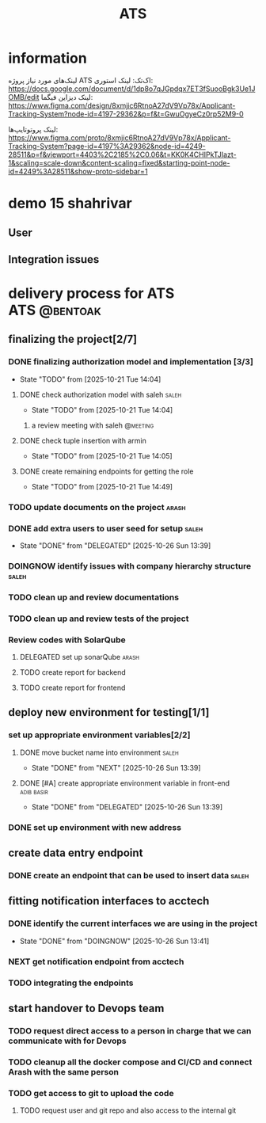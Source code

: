 :PROPERTIES:
:ID:       296B2C37-BC5E-4559-8494-909156885281
:END:
#+title: ATS
* information
لینک‌های مورد نیاز پروژه ATS اک‌تک:
لینک استوری:
https://docs.google.com/document/d/1dp8o7qJGpdqx7ET3fSuooBgk3Ue1JOMB/edit
لینک دیزاین فیگما:
https://www.figma.com/design/8xmjic6RtnoA27dV9Vp78x/Applicant-Tracking-System?node-id=4197-29362&p=f&t=GwuOgyeCz0rp52M9-0

لینک پروتوتایپ‌ها:
https://www.figma.com/proto/8xmjic6RtnoA27dV9Vp78x/Applicant-Tracking-System?page-id=4197%3A29362&node-id=4249-28511&p=f&viewport=4403%2C2185%2C0.06&t=KK0K4CHIPkTJIazt-1&scaling=scale-down&content-scaling=fixed&starting-point-node-id=4249%3A28511&show-proto-sidebar=1

* demo 15 shahrivar
** User
** Integration issues
* delivery process for ATS                                     :ATS:@bentoak:
** finalizing the project[2/7]
*** DONE finalizing authorization model and implementation [3/3]
CLOSED: [2025-10-27 Mon 14:08]
:LOGBOOK:
- State "DONE"       from "TODO"       [2025-10-27 Mon 14:08]
:END:
- State "TODO"       from              [2025-10-21 Tue 14:04]
**** DONE check authorization model with saleh                        :saleh:
CLOSED: [2025-10-27 Mon 13:44] DEADLINE: <2025-10-28 Tue> SCHEDULED: <2025-10-27 Mon>
:LOGBOOK:
- State "DONE"       from "DELEGATED"  [2025-10-27 Mon 13:44]
- State "DELEGATED"  from "TODO"       [2025-10-23 Thu 15:25]
:END:
- State "TODO"       from              [2025-10-21 Tue 14:04]
***** a review meeting with saleh                                  :@meeting:
**** DONE check tuple insertion with armin
CLOSED: [2025-10-23 Thu 15:39]
:LOGBOOK:
- State "DONE"       from "DOINGNOW"   [2025-10-23 Thu 15:39]
- State "DOINGNOW"   from "TODO"       [2025-10-23 Thu 15:38]
:END:
- State "TODO"       from              [2025-10-21 Tue 14:05]
**** DONE create remaining endpoints for getting the role
CLOSED: [2025-10-23 Thu 15:40]
:LOGBOOK:
- State "DONE"       from "TODO"       [2025-10-23 Thu 15:40]
:END:
- State "TODO"       from              [2025-10-21 Tue 14:49]
*** TODO update documents on the project                              :arash:
SCHEDULED: <2025-10-27 Mon>
*** DONE add extra users to user seed for setup                       :saleh:
CLOSED: [2025-10-26 Sun 13:39] DEADLINE: <2025-10-23 Thu>
- State "DONE"       from "DELEGATED"  [2025-10-26 Sun 13:39]
:LOGBOOK:
- State "DELEGATED"  from "DOINGNOW"   [2025-10-23 Thu 13:07]
- State "DOINGNOW"   from "TODO"       [2025-10-23 Thu 13:06]
- State "TODO"       from              [2025-10-23 Thu 13:05]
:END:
*** DOINGNOW identify issues with company hierarchy structure         :saleh:
:LOGBOOK:
- State "DOINGNOW"   from "TODO"       [2025-10-23 Thu 13:25]
- State "TODO"       from              [2025-10-23 Thu 13:23]
:END:
*** TODO clean up and review documentations
SCHEDULED: <2025-10-26 Sun>
:LOGBOOK:
- State "TODO"       from              [2025-10-23 Thu 13:35]
:END:
*** TODO clean up and review tests of the project
SCHEDULED: <2025-10-28 Tue>
:LOGBOOK:
- State "TODO"       from              [2025-10-23 Thu 13:36]
:END:
*** Review codes with SolarQube
**** DELEGATED set up sonarQube                                       :arash:
SCHEDULED: <2025-10-28 Tue>
:LOGBOOK:
- State "DELEGATED"  from "TODO"       [2025-10-27 Mon 14:12]
- State "TODO"       from              [2025-10-27 Mon 14:10]
:END:
**** TODO create report for backend
SCHEDULED: <2025-10-29 Wed>
**** TODO create report for frontend
SCHEDULED: <2025-10-29 Wed>
:LOGBOOK:
- State "TODO"       from              [2025-10-27 Mon 14:12]
:END:
** deploy new environment for testing[1/1]
*** set up appropriate environment variables[2/2]
:LOGBOOK:
- State "TODO"       from              [2025-10-23 Thu 15:43]
:END:
**** DONE move bucket name into environment                           :saleh:
CLOSED: [2025-10-26 Sun 13:39] SCHEDULED: <2025-10-23 Thu>
- State "DONE"       from "NEXT"       [2025-10-26 Sun 13:39]
:LOGBOOK:
- State "NEXT"       from "TODO"       [2025-10-23 Thu 15:42]
- State "TODO"       from              [2025-10-23 Thu 15:42]
:END:
**** DONE [#A] create appropriate environment variable in front-end :adib:basir:
CLOSED: [2025-10-26 Sun 13:39] DEADLINE: <2025-10-23 Thu>
- State "DONE"       from "DELEGATED"  [2025-10-26 Sun 13:39]
:LOGBOOK:
- State "DELEGATED"  from "TODO"       [2025-10-23 Thu 13:08]
- State "TODO"       from              [2025-10-23 Thu 13:07]
:END:
*** DONE set up environment with new address
CLOSED: [2025-10-27 Mon 13:55]
:LOGBOOK:
- State "DONE"       from "DELEGATED"  [2025-10-27 Mon 13:55]
- State "DELEGATED"  from              [2025-10-23 Thu 13:09]
:END:
** create data entry endpoint
*** DONE create an endpoint that can be used to insert data           :saleh:
CLOSED: [2025-10-27 Mon 13:45] SCHEDULED: <2025-10-26 Sun>
:LOGBOOK:
- State "DONE"       from "DELEGATED"  [2025-10-27 Mon 13:45]
- State "DELEGATED"  from              [2025-10-23 Thu 13:30]
:END:
** fitting notification interfaces to acctech
*** DONE identify the current interfaces we are using in the project
CLOSED: [2025-10-26 Sun 13:41] SCHEDULED: <2025-10-23 Thu>
- State "DONE"       from "DOINGNOW"   [2025-10-26 Sun 13:41]
:LOGBOOK:
- State "DOINGNOW"   from "NEXT"       [2025-10-23 Thu 13:30]
- State "NEXT"       from "TODO"       [2025-10-23 Thu 13:29]
- State "TODO"       from              [2025-10-23 Thu 13:29]
:END:
*** NEXT get notification endpoint from acctech
SCHEDULED: <2025-10-28 Tue>
:LOGBOOK:
- Rescheduled from "[2025-10-25 Sat]" on [2025-10-27 Mon 13:41] \\
  a meeting is set for this day with acctech
- State "NEXT"       from              [2025-10-23 Thu 13:29]
:END:
*** TODO  integrating the endpoints
:LOGBOOK:
- State "TODO"       from              [2025-10-23 Thu 13:31]
:END:
** start handover to Devops team
*** TODO request direct access to a person in charge that we can communicate with for Devops
:LOGBOOK:
- State "TODO"       from              [2025-10-23 Thu 13:33]
:END:
*** TODO cleanup all the docker compose and CI/CD and connect Arash with the same person
:LOGBOOK:
- State "TODO"       from              [2025-10-23 Thu 13:34]
:END:
*** TODO get access to git to upload the code
:LOGBOOK:
- State "TODO"       from              [2025-10-23 Thu 13:48]
:END:
**** TODO request user and git repo and also access to the internal git
:LOGBOOK:
- State "TODO"       from              [2025-10-23 Thu 13:48]
:END:
